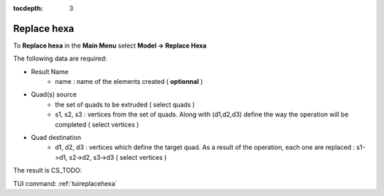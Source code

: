 :tocdepth: 3

.. _guireplacehexa:

==========
Replace hexa
==========

To **Replace hexa** in the **Main Menu** select **Model -> Replace Hexa**

.. image:: _static/gui_replacehexa.png
   :align: center

.. centered::
      Replace Hexa Dialog Box


The following data are required:

- Result Name
	- name  : name of the elements created ( **optionnal** )

- Quad(s) source
        - the set of quads to be extruded ( select quads )
	- s1, s2, s3 : vertices from the set of quads. Along with (d1,d2,d3) define the way the operation will be completed ( select vertices )

- Quad destination
        - d1, d2, d3 : vertices which define the target quad. As a result of the operation, each one are replaced : s1->d1, s2->d2, s3->d3  ( select vertices )


The result is CS_TODO:

.. image:: _static/replacehexa.png
   :align: center

.. centered::
   Replace hexa

TUI command: :ref:`tuireplacehexa`


